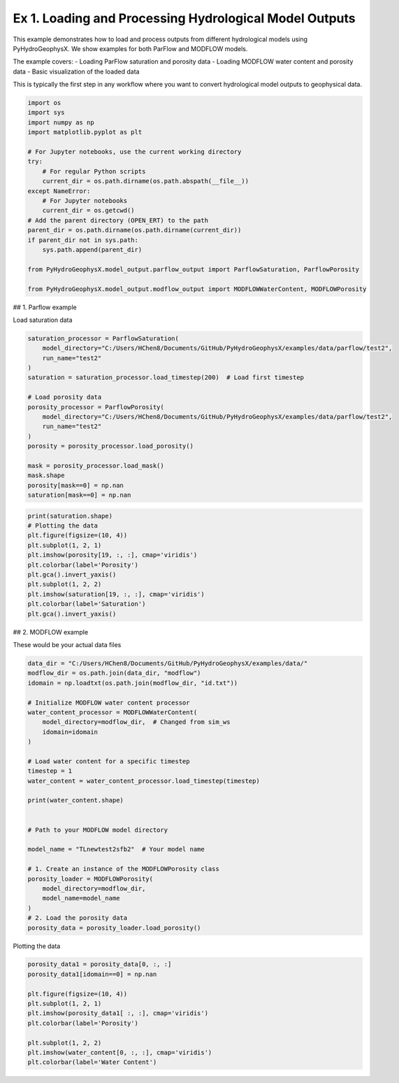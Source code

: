 
.. DO NOT EDIT.
.. THIS FILE WAS AUTOMATICALLY GENERATED BY SPHINX-GALLERY.
.. TO MAKE CHANGES, EDIT THE SOURCE PYTHON FILE:
.. "auto_examples\Ex1_model_output.py"
.. LINE NUMBERS ARE GIVEN BELOW.

.. only:: html

    .. note::
        :class: sphx-glr-download-link-note

        :ref:`Go to the end <sphx_glr_download_auto_examples_Ex1_model_output.py>`
        to download the full example code.

.. rst-class:: sphx-glr-example-title

.. _sphx_glr_auto_examples_Ex1_model_output.py:


Ex 1. Loading and Processing Hydrological Model Outputs
==================================================

This example demonstrates how to load and process outputs from different 
hydrological models using PyHydroGeophysX. We show examples for both 
ParFlow and MODFLOW models.

The example covers:
- Loading ParFlow saturation and porosity data
- Loading MODFLOW water content and porosity data  
- Basic visualization of the loaded data

This is typically the first step in any workflow where you want to
convert hydrological model outputs to geophysical data.

.. GENERATED FROM PYTHON SOURCE LINES 17-41

.. code-block:: Python


    import os
    import sys
    import numpy as np
    import matplotlib.pyplot as plt

    # For Jupyter notebooks, use the current working directory
    try:
        # For regular Python scripts
        current_dir = os.path.dirname(os.path.abspath(__file__))
    except NameError:
        # For Jupyter notebooks
        current_dir = os.getcwd()
    # Add the parent directory (OPEN_ERT) to the path
    parent_dir = os.path.dirname(os.path.dirname(current_dir))
    if parent_dir not in sys.path:
        sys.path.append(parent_dir)

    from PyHydroGeophysX.model_output.parflow_output import ParflowSaturation, ParflowPorosity

    from PyHydroGeophysX.model_output.modflow_output import MODFLOWWaterContent, MODFLOWPorosity




.. GENERATED FROM PYTHON SOURCE LINES 42-43

## 1. Parflow example

.. GENERATED FROM PYTHON SOURCE LINES 45-46

Load saturation data

.. GENERATED FROM PYTHON SOURCE LINES 46-64

.. code-block:: Python

    saturation_processor = ParflowSaturation(
        model_directory="C:/Users/HChen8/Documents/GitHub/PyHydroGeophysX/examples/data/parflow/test2",
        run_name="test2"
    )
    saturation = saturation_processor.load_timestep(200)  # Load first timestep

    # Load porosity data
    porosity_processor = ParflowPorosity(
        model_directory="C:/Users/HChen8/Documents/GitHub/PyHydroGeophysX/examples/data/parflow/test2",
        run_name="test2"
    )
    porosity = porosity_processor.load_porosity()

    mask = porosity_processor.load_mask()
    mask.shape
    porosity[mask==0] = np.nan
    saturation[mask==0] = np.nan


.. GENERATED FROM PYTHON SOURCE LINES 65-77

.. code-block:: Python

    print(saturation.shape)
    # Plotting the data
    plt.figure(figsize=(10, 4))
    plt.subplot(1, 2, 1)
    plt.imshow(porosity[19, :, :], cmap='viridis')
    plt.colorbar(label='Porosity')
    plt.gca().invert_yaxis()
    plt.subplot(1, 2, 2)
    plt.imshow(saturation[19, :, :], cmap='viridis')
    plt.colorbar(label='Saturation')
    plt.gca().invert_yaxis()


.. GENERATED FROM PYTHON SOURCE LINES 78-79

## 2. MODFLOW example

.. GENERATED FROM PYTHON SOURCE LINES 84-85

These would be your actual data files

.. GENERATED FROM PYTHON SOURCE LINES 85-114

.. code-block:: Python

    data_dir = "C:/Users/HChen8/Documents/GitHub/PyHydroGeophysX/examples/data/"
    modflow_dir = os.path.join(data_dir, "modflow")
    idomain = np.loadtxt(os.path.join(modflow_dir, "id.txt"))

    # Initialize MODFLOW water content processor
    water_content_processor = MODFLOWWaterContent(
        model_directory=modflow_dir,  # Changed from sim_ws
        idomain=idomain
    )

    # Load water content for a specific timestep
    timestep = 1
    water_content = water_content_processor.load_timestep(timestep)

    print(water_content.shape)


    # Path to your MODFLOW model directory

    model_name = "TLnewtest2sfb2"  # Your model name

    # 1. Create an instance of the MODFLOWPorosity class
    porosity_loader = MODFLOWPorosity(
        model_directory=modflow_dir,
        model_name=model_name
    )
    # 2. Load the porosity data
    porosity_data = porosity_loader.load_porosity()


.. GENERATED FROM PYTHON SOURCE LINES 115-116

Plotting the data

.. GENERATED FROM PYTHON SOURCE LINES 116-131

.. code-block:: Python



    porosity_data1 = porosity_data[0, :, :]
    porosity_data1[idomain==0] = np.nan

    plt.figure(figsize=(10, 4))
    plt.subplot(1, 2, 1)
    plt.imshow(porosity_data1[ :, :], cmap='viridis')
    plt.colorbar(label='Porosity')

    plt.subplot(1, 2, 2)
    plt.imshow(water_content[0, :, :], cmap='viridis')
    plt.colorbar(label='Water Content')




.. _sphx_glr_download_auto_examples_Ex1_model_output.py:

.. only:: html

  .. container:: sphx-glr-footer sphx-glr-footer-example

    .. container:: sphx-glr-download sphx-glr-download-jupyter

      :download:`Download Jupyter notebook: Ex1_model_output.ipynb <Ex1_model_output.ipynb>`

    .. container:: sphx-glr-download sphx-glr-download-python

      :download:`Download Python source code: Ex1_model_output.py <Ex1_model_output.py>`

    .. container:: sphx-glr-download sphx-glr-download-zip

      :download:`Download zipped: Ex1_model_output.zip <Ex1_model_output.zip>`


.. only:: html

 .. rst-class:: sphx-glr-signature

    `Gallery generated by Sphinx-Gallery <https://sphinx-gallery.github.io>`_
